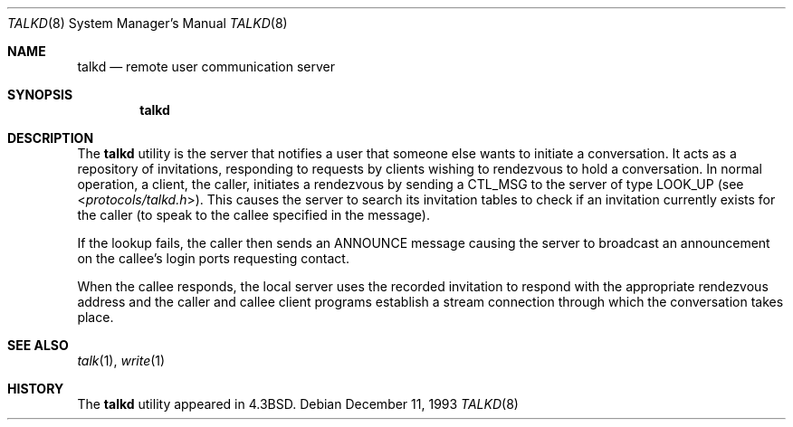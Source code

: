 .\" Copyright (c) 1983, 1991, 1993
.\"	The Regents of the University of California.  All rights reserved.
.\"
.\" Redistribution and use in source and binary forms, with or without
.\" modification, are permitted provided that the following conditions
.\" are met:
.\" 1. Redistributions of source code must retain the above copyright
.\"    notice, this list of conditions and the following disclaimer.
.\" 2. Redistributions in binary form must reproduce the above copyright
.\"    notice, this list of conditions and the following disclaimer in the
.\"    documentation and/or other materials provided with the distribution.
.\" 3. All advertising materials mentioning features or use of this software
.\"    must display the following acknowledgement:
.\"	This product includes software developed by the University of
.\"	California, Berkeley and its contributors.
.\" 4. Neither the name of the University nor the names of its contributors
.\"    may be used to endorse or promote products derived from this software
.\"    without specific prior written permission.
.\"
.\" THIS SOFTWARE IS PROVIDED BY THE REGENTS AND CONTRIBUTORS ``AS IS'' AND
.\" ANY EXPRESS OR IMPLIED WARRANTIES, INCLUDING, BUT NOT LIMITED TO, THE
.\" IMPLIED WARRANTIES OF MERCHANTABILITY AND FITNESS FOR A PARTICULAR PURPOSE
.\" ARE DISCLAIMED.  IN NO EVENT SHALL THE REGENTS OR CONTRIBUTORS BE LIABLE
.\" FOR ANY DIRECT, INDIRECT, INCIDENTAL, SPECIAL, EXEMPLARY, OR CONSEQUENTIAL
.\" DAMAGES (INCLUDING, BUT NOT LIMITED TO, PROCUREMENT OF SUBSTITUTE GOODS
.\" OR SERVICES; LOSS OF USE, DATA, OR PROFITS; OR BUSINESS INTERRUPTION)
.\" HOWEVER CAUSED AND ON ANY THEORY OF LIABILITY, WHETHER IN CONTRACT, STRICT
.\" LIABILITY, OR TORT (INCLUDING NEGLIGENCE OR OTHERWISE) ARISING IN ANY WAY
.\" OUT OF THE USE OF THIS SOFTWARE, EVEN IF ADVISED OF THE POSSIBILITY OF
.\" SUCH DAMAGE.
.\"
.\"     @(#)talkd.8	8.2 (Berkeley) 12/11/93
.\" $FreeBSD: src/libexec/talkd/talkd.8,v 1.7 2003/09/08 19:57:18 ru Exp $
.\" $MidnightBSD$
.\"
.Dd December 11, 1993
.Dt TALKD 8
.Os
.Sh NAME
.Nm talkd
.Nd remote user communication server
.Sh SYNOPSIS
.Nm
.Sh DESCRIPTION
The
.Nm
utility
is the server that notifies a user that someone else wants to
initiate a conversation.
It acts as a repository of invitations, responding to requests
by clients wishing to rendezvous to hold a conversation.
In normal operation, a client, the caller,
initiates a rendezvous by sending a
.Tn CTL_MSG
to the server of
type
.Tn LOOK_UP
(see
.In protocols/talkd.h ) .
This causes the server to search its invitation
tables to check if an invitation currently exists for the caller
(to speak to the callee specified in the message).
.Pp
If the lookup fails,
the caller then sends an
.Tn ANNOUNCE
message causing the server to
broadcast an announcement on the callee's login ports requesting contact.
.Pp
When the callee responds, the local server uses the
recorded invitation to respond with the appropriate rendezvous
address and the caller and callee client programs establish a
stream connection through which the conversation takes place.
.Sh SEE ALSO
.Xr talk 1 ,
.Xr write 1
.Sh HISTORY
The
.Nm
utility appeared in
.Bx 4.3 .
